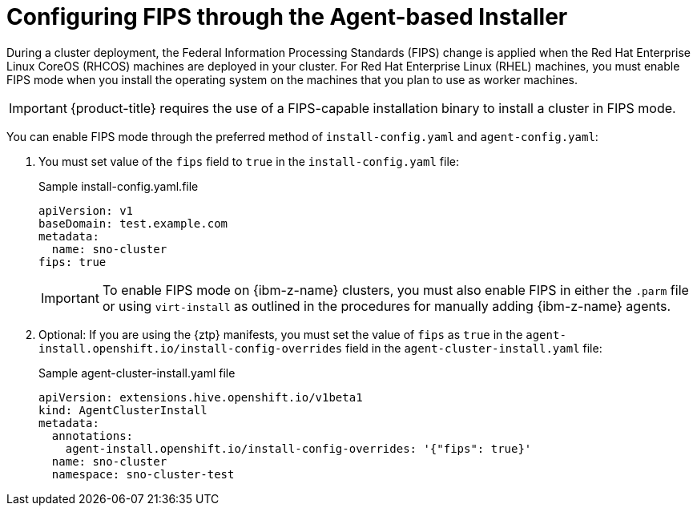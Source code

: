 // Module included in the following assemblies:
//
// * installing/installing_with_agent_bases_installer/preparing-to-install-with-agent-based-installer.adoc


:_mod-docs-content-type: PROCEDURE
[id="agent-installer-configuring-fips-compliance_{context}"]

= Configuring FIPS through the Agent-based Installer

During a cluster deployment, the Federal Information Processing Standards (FIPS) change is applied when the Red Hat Enterprise Linux CoreOS (RHCOS) machines are deployed in your cluster. For Red Hat Enterprise Linux (RHEL) machines, you must enable FIPS mode when you install the operating system on the machines that you plan to use as worker machines.

[IMPORTANT]
====
{product-title} requires the use of a FIPS-capable installation binary to install a cluster in FIPS mode.
====

You can enable FIPS mode through the preferred method of `install-config.yaml` and `agent-config.yaml`:

. You must set value of the `fips` field to `true` in the `install-config.yaml` file:
+
.Sample install-config.yaml.file

[source,yaml]
----
apiVersion: v1
baseDomain: test.example.com
metadata:
  name: sno-cluster
fips: true
----
+
[IMPORTANT]
====
To enable FIPS mode on {ibm-z-name} clusters, you must also enable FIPS in either the `.parm` file or using `virt-install` as outlined in the procedures for manually adding {ibm-z-name} agents.
====

. Optional: If you are using the {ztp} manifests, you must set the value of `fips` as `true` in the `agent-install.openshift.io/install-config-overrides` field in the `agent-cluster-install.yaml` file:

+
.Sample agent-cluster-install.yaml file
[source,yaml]
----
apiVersion: extensions.hive.openshift.io/v1beta1
kind: AgentClusterInstall
metadata:
  annotations:
    agent-install.openshift.io/install-config-overrides: '{"fips": true}'
  name: sno-cluster
  namespace: sno-cluster-test
----
